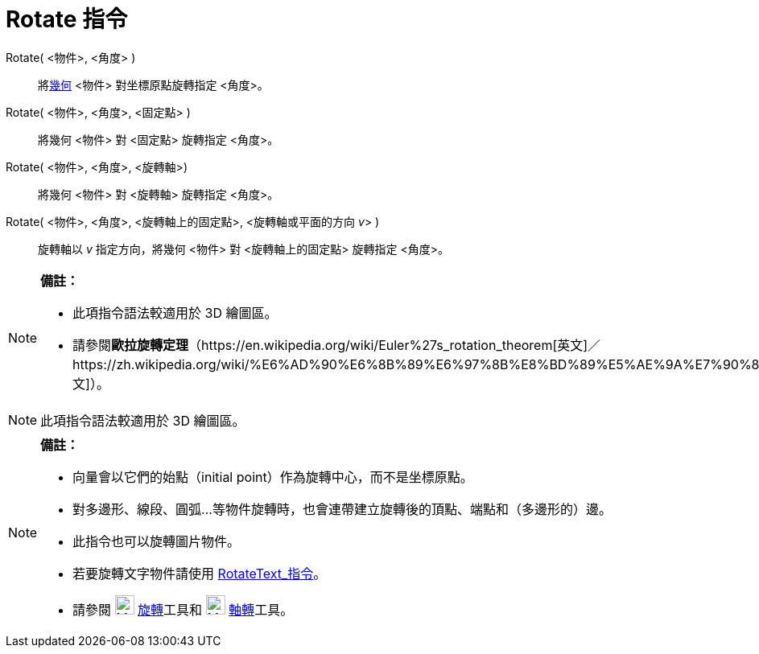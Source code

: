 = Rotate 指令
:page-en: commands/Rotate
ifdef::env-github[:imagesdir: /zh/modules/ROOT/assets/images]

Rotate( <物件>, <角度> )::
  將xref:/幾何物件.adoc[幾何] <物件> 對坐標原點旋轉指定 <角度>。
Rotate( <物件>, <角度>, <固定點> )::
  將幾何 <物件> 對 <固定點> 旋轉指定 <角度>。
Rotate( <物件>, <角度>, <旋轉軸>)::
  將幾何 <物件> 對 <旋轉軸> 旋轉指定 <角度>。
Rotate( <物件>, <角度>, <旋轉軸上的固定點>, <旋轉軸或平面的方向 __v__> )::
  旋轉軸以 _v_ 指定方向，將幾何 <物件> 對 <旋轉軸上的固定點> 旋轉指定 <角度>。

[NOTE]
====

*備註：*

* 此項指令語法較適用於 3D 繪圖區。
* 請參閱**歐拉旋轉定理**（https://en.wikipedia.org/wiki/Euler%27s_rotation_theorem[英文]／https://zh.wikipedia.org/wiki/%E6%AD%90%E6%8B%89%E6%97%8B%E8%BD%89%E5%AE%9A%E7%90%86[中文]）。

====

[NOTE]
====
此項指令語法較適用於 3D 繪圖區。

====

[NOTE]
====

*備註：*

* 向量會以它們的始點（initial point）作為旋轉中心，而不是坐標原點。
* 對多邊形、線段、圓弧…等物件旋轉時，也會連帶建立旋轉後的頂點、端點和（多邊形的）邊。
* 此指令也可以旋轉圖片物件。
* 若要旋轉文字物件請使用 xref:/commands/RotateText.adoc[RotateText_指令]。
* 請參閱 image:24px-Mode_rotatebyangle.svg.png[Mode rotatebyangle.svg,width=24,height=24]
xref:/tools/旋轉.adoc[旋轉]工具和 image:24px-Mode_rotatearoundline.svg.png[Mode rotatearoundline.svg,width=24,height=24]
xref:/tools/s_index_php?title=軸轉_action=edit_redlink=1.adoc[軸轉]工具。

====
